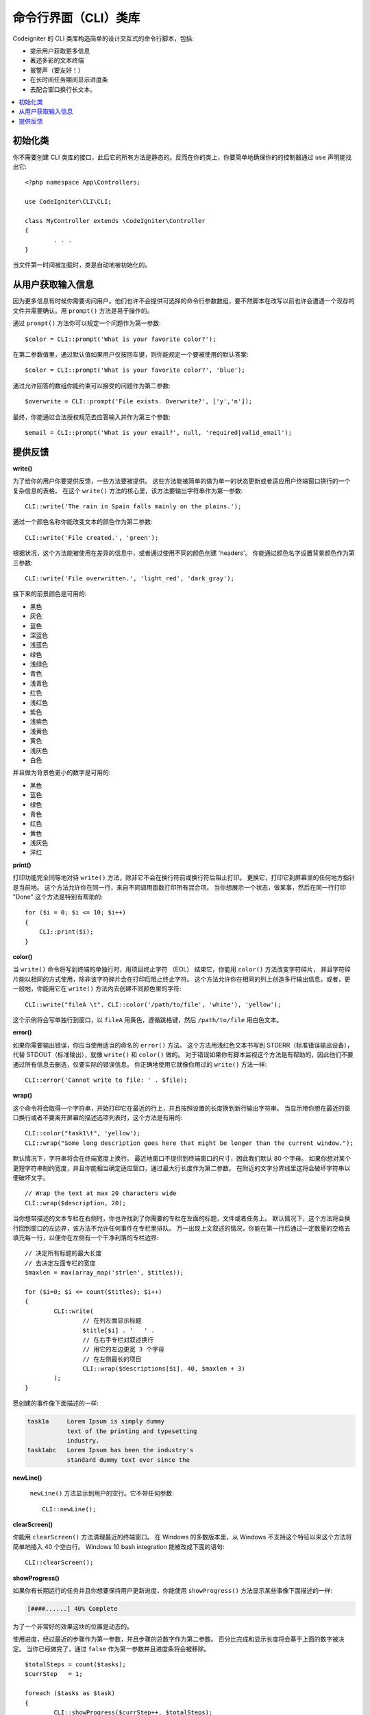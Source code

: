 ###########
命令行界面（CLI）类库
###########

Codeigniter 的 CLI 类库构造简单的设计交互式的命令行脚本，包括:

* 提示用户获取更多信息
* 著述多彩的文本终端
* 报警声（要友好！）
* 在长时间任务期间显示进度条
* 去配合窗口换行长文本。


.. contents::
    :local:
    :depth: 2

初始化类
======================

你不需要创建 CLI 类库的接口，此后它的所有方法是静态的。反而在你的类上，你要简单地确保你的的控制器通过 ``use`` 声明能找出它::


	<?php namespace App\Controllers;

	use CodeIgniter\CLI\CLI;

	class MyController extends \CodeIgniter\Controller
	{
		. . .
	}

当文件第一时间被加载时，类是自动地被初始化的。



从用户获取输入信息
===========================

因为更多信息有时候你需要询问用户。他们也许不会提供可选择的命令行参数数组，要不然脚本在改写以前也许会遭遇一个现存的文件并需要确认。用 ``prompt()`` 方法是易于操作的。

通过 ``prompt()`` 方法你可以规定一个问题作为第一参数::

	$color = CLI::prompt('What is your favorite color?');

在第二参数值里，通过默认值如果用户仅按回车键，则你能规定一个要被使用的默认答案::

	$color = CLI::prompt('What is your favorite color?', 'blue');
	
通过允许回答的数组你能约束可以接受的问题作为第二参数::

	$overwrite = CLI::prompt('File exists. Overwrite?', ['y','n']);

最终，你能通过合法授权规范去应答输入并作为第三个参数::

	$email = CLI::prompt('What is your email?', null, 'required|valid_email');


提供反馈
==================

**write()**

为了给你的用户你要提供反馈，一些方法要被提供。
这些方法能被简单的做为单一的状态更新或者适应用户终端窗口换行的一个复杂信息的表格。
在这个 ``write()`` 方法的核心里，该方法要输出字符串作为第一参数::

	CLI::write('The rain in Spain falls mainly on the plains.');
	
通过一个颜色名称你能改变文本的颜色作为第二参数::	

	CLI::write('File created.', 'green');

根据状况，这个方法能被使用在差异的信息中，或者通过使用不同的颜色创建 'headers'。
你能通过颜色名字设置背景颜色作为第三参数::

	CLI::write('File overwritten.', 'light_red', 'dark_gray');

接下来的前景颜色是可用的:

* 黑色
* 灰色
* 蓝色
* 深蓝色
* 浅蓝色
* 绿色
* 浅绿色
* 青色
* 浅青色
* 红色
* 浅红色
* 紫色
* 浅紫色
* 浅黄色
* 黄色
* 浅灰色
* 白色

并且做为背景色更小的数字是可用的:

* 黑色
* 蓝色
* 绿色
* 青色
* 红色
* 黄色
* 浅灰色
* 洋红


**print()**

打印功能完全同等地对待 ``write()`` 方法，除非它不会在换行符前或换行符后阻止打印。
更换它，打印它到屏幕里的任何地方指针是当前地。
这个方法允许你在同一行，来自不同调用函数打印所有混合项。
当你想展示一个状态，做某事，然后在同一行打印 "Done" 这个方法是特别有帮助的::


    for ($i = 0; $i <= 10; $i++)
    {
        CLI::print($i);
    }

**color()**

当 ``write()`` 命令将写到终端的单独行时，用项目终止字符 （EOL） 结束它，你能用 ``color()`` 方法改变字符碎片，
并且字符碎片能以相同的方式使用，除非该字符碎片会在打印后阻止终止字符。
这个方法允许你在相同的列上创造多行输出信息。或者，更一般地，你能用它在 ``write()`` 方法内去创建不同颜色里的字符::


	CLI::write("fileA \t". CLI::color('/path/to/file', 'white'), 'yellow');

这个示例将会写单独行到窗口，以 ``fileA`` 用黄色，遵循跳格键，然后 ``/path/to/file`` 用白色文本。


**error()**

如果你需要输出错误，你应当使用适当的命名的 ``error()`` 方法。
这个方法用浅红色文本书写到 STDERR（标准错误输出设备），代替 STDOUT（标准输出），就像 ``write()`` 和 ``color()`` 做的。
对于错误如果你有脚本监视这个方法是有帮助的，因此他们不要通过所有信息去删选，仅要实际的错误信息。
你正确地使用它就像你用过的 ``write()`` 方法一样::

	CLI::error('Cannot write to file: ' . $file);

**wrap()**

这个命令将会取得一个字符串，开始打印它在最近的行上，并且按照设置的长度换到新行输出字符串。
当显示带你想在最近的窗口换行或者不要离开屏幕的描述选项列表时，这个方法是有用的::

	CLI::color("task1\t", 'yellow');
	CLI::wrap("Some long description goes here that might be longer than the current window.");

默认情况下，字符串将会在终端宽度上换行。
最近地窗口不提供到终端窗口的尺寸，因此我们默认 80 个字母。
如果你想对某个更短字符串制约宽度，并且你能相当确定适应窗口，通过最大行长度作为第二参数。
在附近的文字分界线里这将会破坏字符串以便破坏文字。
::

	// Wrap the text at max 20 characters wide
	CLI::wrap($description, 20);

当你想带描述的文本专栏在右侧时，你也许找到了你需要的专栏在左面的标题，文件或者任务上。
默认情况下，这个方法将会换行回到窗口的左边界，该方法不允许任何事件在专栏里排队。
万一出现上文叙述的情况，你能在第一行后通过一定数量的空格去填充每一行，以便你在左侧有一个干净利落的专栏边界::

	// 决定所有标题的最大长度
	// 去决定左面专栏的宽度
	$maxlen = max(array_map('strlen', $titles));

	for ($i=0; $i <= count($titles); $i++)
	{
		CLI::write(
			// 在列左面显示标题
			$title[$i] . '   ' .
			// 在右手专栏对叙述换行
			// 用它的左边更宽 3 个字母
			// 在左侧最长的项目
			CLI::wrap($descriptions[$i], 40, $maxlen + 3)
		);
	}

愿创建的事件像下面描述的一样:

.. code-block:: none

    task1a     Lorem Ipsum is simply dummy
               text of the printing and typesetting
               industry.
    task1abc   Lorem Ipsum has been the industry's
               standard dummy text ever since the

**newLine()**

 ``newLine()`` 方法显示到用户的空行。它不带任何参数::

	CLI::newLine();

**clearScreen()**

你能用  ``clearScreen()`` 方法清理最近的终端窗口。
在 Windows 的多数版本里，从 Windows 不支持这个特征以来这个方法将简单地插入 40 个空白行。
Windows 10 bash integration 能被改成下面的语句::

	CLI::clearScreen();

**showProgress()**

如果你有长期运行的任务并且你想要保持用户更新进度，你能使用 ``showProgress()`` 方法显示某些事像下面描述的一样:

.. code-block:: none

	[####......] 40% Complete

为了一个非常好的效果这块的位置是动态的。

使用进度，经过最近的步骤作为第一参数，并且步骤的总数字作为第二参数。
百分比完成和显示长度将会基于上面的数字被决定。
当你已经做完了，通过 ``false`` 作为第一参数并且进度条将会被移除。
::

	$totalSteps = count($tasks);
	$currStep   = 1;

	foreach ($tasks as $task)
	{
		CLI::showProgress($currStep++, $totalSteps);
		$task->run();
	}

	// 做完了，所以擦除它……
	CLI::showProgress(false);

**table()**

::

	$thead = ['ID', 'Title', 'Updated At', 'Active'];
	$tbody = [
		[7, 'A great item title', '2017-11-15 10:35:02', 1],
		[8, 'Another great item title', '2017-11-16 13:46:54', 0]
	];

	CLI::table($tbody, $thead);

.. code-block:: none

	+----+--------------------------+---------------------+--------+
	| ID | Title                    | Updated At          | Active |
	+----+--------------------------+---------------------+--------+
	| 7  | A great item title       | 2017-11-16 10:35:02 | 1      |
	| 8  | Another great item title | 2017-11-16 13:46:54 | 0      |
	+----+--------------------------+---------------------+--------+

**wait()**

等待确定的秒数，可选择地显示等待信息并且等待按键。
::

        // 等待具体指定的间隔，用倒数几秒显示
        CLI::wait($seconds, true);

        // 显示延长信息并且等待输入
        CLI::wait(0, false);

        // 等带具体指定的间隔
        CLI::wait($seconds, false);
